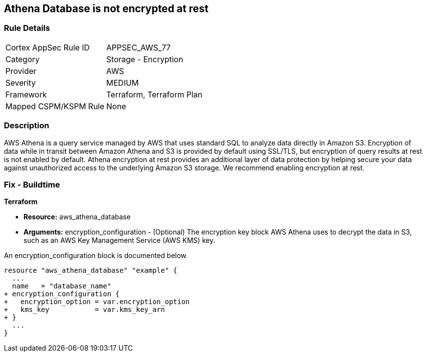 
== Athena Database is not encrypted at rest



=== Rule Details

[cols="1,2"]
|===
|Cortex AppSec Rule ID |APPSEC_AWS_77
|Category |Storage - Encryption
|Provider |AWS
|Severity |MEDIUM
|Framework |Terraform, Terraform Plan
|Mapped CSPM/KSPM Rule |None
|===


=== Description 



AWS Athena is a query service managed by AWS that uses standard SQL to analyze data directly in Amazon S3.
Encryption of data while in transit between Amazon Athena and S3 is provided by default using SSL/TLS, but encryption of query results at rest is not enabled by default.
Athena encryption at rest provides an additional layer of data protection by helping secure your data against unauthorized access to the underlying Amazon S3 storage. We recommend enabling encryption at rest.

////
=== Fix - Runtime


AWS Console



. Log in to the AWS Management Console at https://console.aws.amazon.com/.

. Open the Amazon Athena console.

. In the Athena console, choose Settings.

. Choose Encrypt query results.

. For Encryption select either CSE-KMS, SSE-KMS, or SSE-S3.

. If your account has access to an existing AWS KMS customer managed key (CMK), choose its alias or choose Enter a KMS key ARN, then enter an ARN.

. Click Save.
////

=== Fix - Buildtime


*Terraform* 


* *Resource:* aws_athena_database
* *Arguments:* encryption_configuration - (Optional) The encryption key block AWS Athena uses to decrypt the data in S3, such as an AWS Key Management Service (AWS KMS) key.

An encryption_configuration block is documented below.


[source,go]
----
resource "aws_athena_database" "example" {
  ...
  name   = "database_name"
+ encryption_configuration {
+   encryption_option = var.encryption_option
+   kms_key           = var.kms_key_arn
+ }
  ...
}
----
